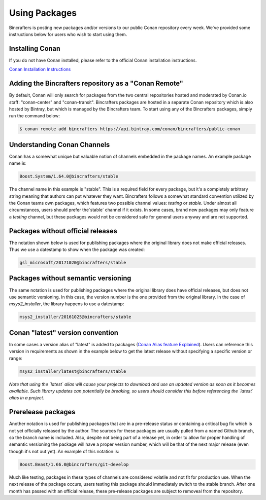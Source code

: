 Using Packages
=============

Bincrafters is posting new packages and/or versions to our public Conan repository every week. We've provided some instructions below for users who wish to start using them. 

Installing Conan  
------------------------------------------------
If you do not have Conan installed, please refer to the official Conan installation instructions.   

`Conan Installation Instructions <http://conanio.readthedocs.io/en/latest/installation.html>`_

Adding the Bincrafters repository as a "Conan Remote"  
------------------------------------------------

By default, Conan will only search for packages from the two central repositories hosted and moderated by Conan.io staff: "conan-center" and "conan-transit".  Bincrafters packages are hosted in a separate Conan repository which is also hosted by Bintray, but which is managed by the Bincrafters team.  To start using any of the Bincrafters packages, simply run the command below:

.. code-block:: bash

	$ conan remote add bincrafters https://api.bintray.com/conan/bincrafters/public-conan

Understanding Conan Channels  
------------------------------------------------
Conan has a somewhat unique but valuable notion of channels embedded in the package names.  An example package name is:

.. code-block:: bash

	Boost.System/1.64.0@bincrafters/stable

The channel name in this example is "stable".  This is a required field for every package, but it's a completely arbitrary string meaning that authors can put whatever they want.  Bincrafters follows a somewhat standard convention utilized by the Conan teams own packages, which features two possible channel values:  `testing` or `stable`.   Under almost all circumstances, users should prefer the`stable` channel if it exists.  In some cases, brand new packages may only feature a `testing` channel, but these packages would not be considered safe for general users anyway and are not supported.  

Packages without official releases  
------------------------------------------------
The notation shown below is used for publishing packages where the original library does not make official releases. Thus we use a datestamp to show when the package was created:

.. code-block:: bash

	gsl_microsoft/20171020@bincrafters/stable
	
Packages without semantic versioning
------------------------------------------------

The same notation is used for publishing packages where the original library does have official releases, but does not use semantic versioning. In this case, the version number is the one provided from the original library.  In the case of `msys2_installer`, the library happens to use a datestamp:

.. code-block:: bash

	msys2_installer/20161025@bincrafters/stable 
	
Conan "latest" version convention  
------------------------------------------------
In some cases a version alias of "latest" is added to packages (`Conan Alias feature Explained <http://docs.conan.io/en/latest/reference/commands/misc/alias.html?highlight=alias/>`_).  Users can reference this version in requirements as shown in the example below to get the latest release without specifying a specific version or range: 

.. code-block:: bash

	msys2_installer/latest@bincrafters/stable 
	
*Note that using the `latest` alias will cause your projects to download and use an updated version as soon as it becomes available.  Such library updates can potentially be breaking, so users should consider this before referencing the `latest` alias in a project.*
	
Prerelease packages	  
------------------------------------------------
Another notation is used for publishing packages that are in a pre-release status or containing a critical bug fix which is not yet officially released by the author.  The sources for these packages are usually pulled from a named Github branch, so the branch name is included.  Also, despite not being part of a release yet, in order to allow for proper handling of semantic versioning the package will have a proper version number, which will be that of the next major release (even though it's not out yet).  An example of this notation is:

.. code-block:: bash

	Boost.Beast/1.66.0@bincrafters/git-develop
	
Much like testing, packages in these types of channels are considered volatile and not fit for production use.  When the next release of the package occurs, users testing this package should immediately switch to the stable branch.  After one month has passed with an official release, these pre-release packages are subject to removeal from the repository. 

